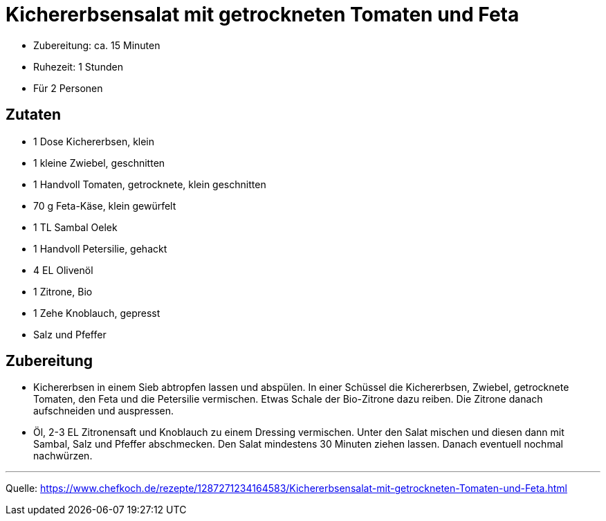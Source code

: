 = Kichererbsensalat mit getrockneten Tomaten und Feta

- Zubereitung: ca. 15 Minuten
- Ruhezeit: 1 Stunden
- Für 2 Personen

== Zutaten

- 1 Dose Kichererbsen, klein
- 1 kleine Zwiebel, geschnitten
- 1 Handvoll Tomaten, getrocknete, klein geschnitten
- 70 g Feta-Käse, klein gewürfelt
- 1 TL Sambal Oelek
- 1 Handvoll Petersilie, gehackt
- 4 EL Olivenöl
- 1 Zitrone, Bio
- 1 Zehe Knoblauch, gepresst
- Salz und Pfeffer


== Zubereitung

- Kichererbsen in einem Sieb abtropfen lassen und abspülen. In einer Schüssel
die Kichererbsen, Zwiebel, getrocknete Tomaten, den Feta und die Petersilie
vermischen. Etwas Schale der Bio-Zitrone dazu reiben. Die Zitrone danach
aufschneiden und auspressen.

- Öl, 2-3 EL Zitronensaft und Knoblauch zu einem Dressing vermischen. Unter den
Salat mischen und diesen dann mit Sambal, Salz und Pfeffer abschmecken. Den
Salat mindestens 30 Minuten ziehen lassen. Danach eventuell nochmal nachwürzen.

---

Quelle: https://www.chefkoch.de/rezepte/1287271234164583/Kichererbsensalat-mit-getrockneten-Tomaten-und-Feta.html

